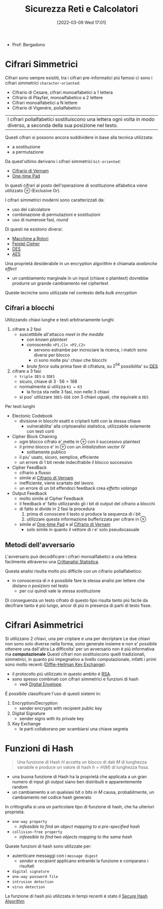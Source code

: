 :PROPERTIES:
:ID:       3da2dbd3-6bae-4612-9d0f-12fca387a8e4
:ROAM_ALIASES: Sic
:END:
#+title: Sicurezza Reti e Calcolatori
#+date: [2022-03-09 Wed 17:01]
#+filetags: university
- Prof: Bergadono
* Cifrari Simmetrici
Cifrari sono sempre esistiti, tra i cifrari pre-informatici piú famosi ci sono i cifrari simmetrici =character-oriented=:
- Cifrario di Cesare, cifrari monoalfabetici a 1 lettera
- Cifrario di Playfair, monoalfabetico a 2 lettere
- Cifrari monoalfabetici a N lettere
- Cifrario di Vigenére, polialfabetico

| I cifrari polialfabetici sostituiscono una lettera ogni volta in modo diverso, a seconda della sua posizione nel testo.

Questi cifrari si possono ancora suddividere in base alla tecnica utilizzata:
- a sostituzione
- a permutazione


Da quest'ultimo derivano i cifrari simmetrici =bit-oriented=:
- [[id:f5fa7caa-aa5f-403f-b340-57b7d07d673d][Cifrario di Vernam]]
- [[id:51177984-16bc-4c8b-8b69-969dba9f1dd9][One-time Pad]]
In questi cifrari al posto dell'operazione di sostituzione alfabetica viene utilizzato $\oplus$ (Exclusive Or).

I cifrari simmetrici moderni sono caratterizzati da:
- uso del calcolatore
- combinazione di permutazioni e sostituzioni
- uso di numerose fasi, /round/
Di questi ne esistono diversi:
- [[id:dcbad85b-98c9-48df-b57d-9480bc5bb239][Macchine a Rotori]]
- [[id:aae9177d-7c30-4144-a42a-eb38cc7d5c90][Feistel Cipher]]
- [[id:ad07cbed-5c0b-448c-861e-3f8ee80e6803][DES]]
- [[id:e2af7d7e-fcf8-4a63-8bb5-94a920dddd07][AES]]

Una proprietá desiderabile in un encryption algorithm é chiamata /avalanche effect/
- un cambiamento marginale in un input (chiave o plaintext) dovrebbe produrre un grande cambiamento nel ciphertext

Queste tecniche sono utilizzate nel contesto della /bulk encryption/

** Cifrari a blocchi
Utilizzando chiavi lunghe e testi arbitrariamente lunghi
1. cifrare a 2 fasi
   - suscettibile all'attacco /meet in the meddle/
     + con /known plaintext/
     + conoscendo =<P1,C1> <P2,C2>=
       + servono estrambe per incrociare la ricerca, i match sono diversi per blocco
       + ci sono molte piu' chiavi che blocchi
     + /brute force/ sulla prima fase di cifratura, su $2^{56}$ possibilita' su [[id:ad07cbed-5c0b-448c-861e-3f8ee80e6803][DES]]
2. cifrare a 3 fasi
   - =triple DES= o =3DES=
   - sicuro, chiave di $3\cdot 56=168$
   - normalmente si utilizza =K1 = K3=
     + la forza sta nelle 3 fasi, non nelle 3 chiavi
   - si puo' utilizzare =3DES-EDE= con 3 chiavi uguali, che equivale a =DES=

Per testi lunghi
- Electonic Codebook
  - divisione in blocchi esatti e criptarli tutti con la stessa chiave
    - vulnerabilita' alla criptoanalisi statistica, utilizzabile solamente con testi corti
- Cipher Block Chaining
  + ogni blocco cifrato e' mette in $\oplus$ con il successivo plaintext
  + il primo blocco e' in $\oplus$ con un /initialization vector/ $IV$
    * solitamente publico
  + il piu' usato, sicuro, semplice, efficiente
  + un errore di 1 bit rende indecifrabile il blocco successivo
- Cipher FeedBack
  + cifrario a flusso
  + simile al [[id:f5fa7caa-aa5f-403f-b340-57b7d07d673d][Cifrario di Vernam]]
  + inefficiente, viene scartato del lavoro
  + un errore di un bit effendoci feedback crea /effetto valanga/
- Output Feedback
  + molto simile al Cipher Feedback
  + il feedback e' fatto utilizzando gli $i$ bit di output del cifrario a blocchi
  + di fatto si divide in 2 fasi la procedura
    1. prima di conoscere il testo si produce la sequenza di $i$ bit
    2. utilizzare questa informazione bufferizzata per cifrare in $\oplus$
  + simile al [[id:51177984-16bc-4c8b-8b69-969dba9f1dd9][One-time Pad]] e al [[id:f5fa7caa-aa5f-403f-b340-57b7d07d673d][Cifrario di Vernam]]
    * solo simile in quanto il vettore di $i$ e' solo pseudocasuale

** Metodi dell'avversario
L'avversario puó decodificare i cifrari monoalfabetici a una lettera facilmente attraverso una [[id:76569df5-b21c-4670-87bb-20a3fda3b42f][Crittanalisi Statistica]].

Questa analisi risulta molto piú difficile con un cifrario polialfabetico:
- in conoscenza di $n$ é possibile fare la stessa analisi per lettere che distano $n$ posizioni nel testo
  + per cui quindi vale la stessa sostituzione
Di conseguenza un testo cifrato di questo tipo risulta tanto piú facile da decifrare tanto é piú lungo, ancor di piú in presenza di parti di testo fisse.

* Cifrari Asimmetrici
Si utilizzano 2 chiavi, una per criptare e una per decriptare
Le due chiavi non sono solo diverse nella forma, sono generate insieme e non e' possibile ottenere una dall'altra
La difficolta' per un avversario non é piú informativa ma *computazionale*
Questi cifrari non sostituiscono quelli tradizionali, simmetrici, in quanto piú impegnativo a livello computazionale, infatti i primi sono molto recenti ([[id:9f283e41-6b09-40bf-9dbe-26b10e493c8d][Diffie-Hellman Key Exchange]]).
- il protocollo piú utilizzato in questo ambito é [[id:0cb7ffff-dc77-485a-80c6-872386ca0713][RSA]].
- sono spesso combinati con cifrari simmetrici e funzioni di hash
  + vedi [[id:e5c81738-06bf-4d9d-b962-cf9bc56023ef][Digital Envelope]]

É possibile classificare l'uso di questi sistemi in:
1. Encryption/Decryption
   * sender encrypts with recipient public key
2. Digital Signature
   * sender signs with its private key
3. Key Exchange
   * le parti collaborano per scambiarsi una chiave segreta

[[../media/img/public-key-applications.jpg]]
* Funzioni di Hash
#+begin_quote
Una funzione di Hash $H$ accetta un blocco di dati $M$ di lunghezza variabile e produce un valore di hash $h = H(M)$ di lunghezza fissa.
#+end_quote
- una buona funzione di Hash ha la proprietá che applicata a un gran numero di input gli output siano ben distribuiti e apparentemente random
- un cambiamento a un qualsiasi bit o bits in $M$ causa, probabilmente, un cambiamento nel codice hash generato

In crittografia si una un particolare tipo di funzione di hash, che ha ulteriori proprietá:
- =one-way property=
  + /infeasible to find an object mapping to a pre-specified hash/
- =collision-free property=
  + /infeasible to find two objects mapping to the same hash/

Queste funzioni di hash sono utilizzate per:
- autenticare messaggi con i =message digest=
  + /sender/ e /recipient/ applicano entrambi la funzione e comparano i risultati
- =digital signature=
- =one-way password file=
- =intrusion detection=
- =virus detection=

[[../media/img/secure-hash-code.jpg]]

La funzione di hash piú utilizzata in tempi recenti é stato il [[id:5138a424-b3a8-42cb-b87d-3dd8d647c270][Secure Hash Algorithm]]
